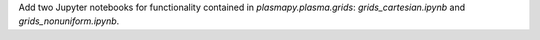 Add two Jupyter notebooks for functionality contained in `plasmapy.plasma.grids`:
`grids_cartesian.ipynb` and `grids_nonuniform.ipynb`.
